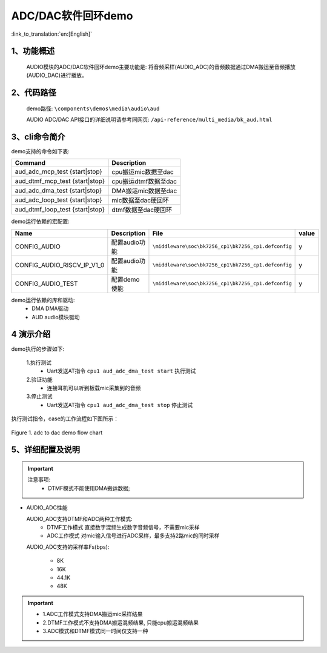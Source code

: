 ADC/DAC软件回环demo
========================

:link_to_translation:`en:[English]`

1、功能概述
--------------------
	AUDIO模块的ADC/DAC软件回环demo主要功能是: 将音频采样(AUDIO_ADC)的音频数据通过DMA搬运至音频播放(AUDIO_DAC)进行播放。

2、代码路径
--------------------
	demo路径: ``\components\demos\media\audio\aud``

	AUDIO ADC/DAC API接口的详细说明请参考同网页: ``/api-reference/multi_media/bk_aud.html``

3、cli命令简介
--------------------
demo支持的命令如下表:

+---------------------------------+----------------------+
|Command                          |Description           |
+=================================+======================+
|aud_adc_mcp_test {start|stop}    |cpu搬运mic数据至dac   |
+---------------------------------+----------------------+
|aud_dtmf_mcp_test {start|stop}   |cpu搬运dtmf数据至dac  |
+---------------------------------+----------------------+
|aud_adc_dma_test {start|stop}    |DMA搬运mic数据至dac   |
+---------------------------------+----------------------+
|aud_adc_loop_test {start|stop}   |mic数据至dac硬回环    |
+---------------------------------+----------------------+
|aud_dtmf_loop_test {start|stop}  |dtmf数据至dac硬回环   |
+---------------------------------+----------------------+

demo运行依赖的宏配置:

+---------------------------+------------------------+----------------------------------------------------+-----+
|Name                       |Description             |   File                                             |value|
+===========================+========================+====================================================+=====+
|CONFIG_AUDIO               |配置audio功能           |``\middleware\soc\bk7256_cp1\bk7256_cp1.defconfig`` |  y  |
+---------------------------+------------------------+----------------------------------------------------+-----+
|CONFIG_AUDIO_RISCV_IP_V1_0 |配置audio功能           |``\middleware\soc\bk7256_cp1\bk7256_cp1.defconfig`` |  y  |
+---------------------------+------------------------+----------------------------------------------------+-----+
|CONFIG_AUDIO_TEST          |配置demo使能            |``\middleware\soc\bk7256_cp1\bk7256_cp1.defconfig`` |  y  |
+---------------------------+------------------------+----------------------------------------------------+-----+

demo运行依赖的库和驱动:
 - DMA DMA驱动
 - AUD audio模块驱动

4 演示介绍
--------------------

demo执行的步骤如下:

	1.执行测试
	 - Uart发送AT指令 ``cpu1 aud_adc_dma_test start`` 执行测试

	2.验证功能
	 - 连接耳机可以听到板载mic采集到的音频

	3.停止测试
	 - Uart发送AT指令 ``cpu1 aud_adc_dma_test stop`` 停止测试

执行测试指令，case的工作流程如下图所示：

.. figure:: ../../../_static/aud_adc_to_dac_flow.png
    :align: center
    :alt: adc_to_dac_demo软件流程
    :figclass: align-center

    Figure 1. adc to dac demo flow chart

5、详细配置及说明
--------------------------
.. important::
  注意事项:
   - DTMF模式不能使用DMA搬运数据;

- AUDIO_ADC性能

  AUDIO_ADC支持DTMF和ADC两种工作模式:
   - DTMF工作模式 直接数字混频生成数字音频信号，不需要mic采样
   - ADC工作模式 对mic输入信号进行ADC采样，最多支持2路mic的同时采样

  AUDIO_ADC支持的采样率Fs(bps):

   - 8K
   - 16K
   - 44.1K
   - 48K

.. important::

  - 1.ADC工作模式支持DMA搬运mic采样结果
  - 2.DTMF工作模式不支持DMA搬运混频结果, 只能cpu搬运混频结果
  - 3.ADC模式和DTMF模式同一时间仅支持一种

